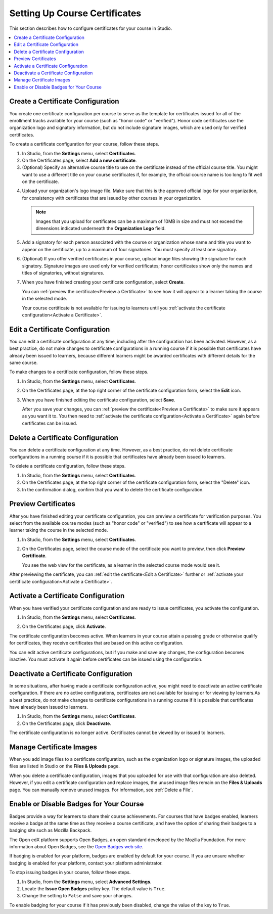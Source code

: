 .. This file is for open edx only. Currently on edx.org there is no ability
.. for course authors to create certificate configurations.

.. _Setting Up Course Certificates:

################################
Setting Up Course Certificates
################################

This section describes how to configure certificates for your course in
Studio.

.. contents::
   :local:


.. _Create a Certificate:
  
***************************************
Create a Certificate Configuration
***************************************

You create one certificate configuration per course to serve as the template
for certificates issued for all of the enrollment tracks available for your
course (such as "honor code" or "verified"). Honor code certificates use the
organization logo and signatory information, but do not include signature
images, which are used only for verified certificates.

To create a certificate configuration for your course, follow these steps.

#. In Studio, from the **Settings** menu, select **Certificates**.

#. On the Certificates page, select **Add a new certificate**.

#. (Optional) Specify an alternative course title to use on the certificate
   instead of the official course title. You might want to use a different
   title on your course certificates if, for example, the official course
   name is too long to fit well on the certificate.

4. Upload your organization's logo image file. Make sure that this is the
   approved official logo for your organization, for consistency with
   certificates that are issued by other courses in your organization.

   .. note:: Images that you upload for certificates can be a maximum of 10MB
      in size and must not exceed the dimensions indicated underneath the
      **Organization Logo** field.

#. Add a signatory for each person associated with the course or organization
   whose name and title you want to appear on the certificate, up to a maximum
   of four signatories. You must specify at least one signatory.

#. (Optional) If you offer verified certificates in your course, upload image
   files showing the signature for each signatory. Signature images are used
   only for verified certificates; honor certificates show only the names and
   titles of signatories, without signatures.

#. When you have finished creating your certificate configuration, select
   **Create**.

   You can :ref:`preview the certificate<Preview a Certificate>` to see how it
   will appear to a learner taking the course in the selected mode.

   Your course certificate is not available for issuing to learners until you
   :ref:`activate the certificate configuration<Activate a Certificate>`.


.. _Edit a Certificate:

********************************
Edit a Certificate Configuration
********************************

You can edit a certificate configuration at any time, including after the
configuration has been activated. However, as a best practice, do not make
changes to certificate configurations in a running course if it is possible
that certificates have already been issued to learners, because different
learners might be awarded certificates with different details for the same
course.

To make changes to a certificate configuration, follow these steps.

#. In Studio, from the **Settings** menu, select **Certificates**.

#. On the Certificates page, at the top right corner of the certificate
   configuration form, select the **Edit** icon.

#. When you have finished editing the certificate configuration, select
   **Save**.

   After you save your changes, you can :ref:`preview the certificate<Preview
   a Certificate>` to make sure it appears as you want it to. You then need to
   :ref:`activate the certificate configuration<Activate a Certificate>` again
   before certificates can be issued.


.. _Delete a Certificate:

***********************************
Delete a Certificate Configuration
***********************************

You can delete a certificate configuration at any time. However, as a best
practice, do not delete certificate configurations in a running course if it
is possible that certificates have already been issued to learners.

To delete a certificate configuration, follow these steps.

#. In Studio, from the **Settings** menu, select **Certificates**.

#. On the Certificates page, at the top right corner of the certificate
   configuration form, select the "Delete" icon.

#. In the confirmation dialog, confirm that you want to delete the certificate
   configuration.

.. image:: ../../../shared/building_and_running_chapters/Images/CertificateDeleteIcon.png
   :width: 500
   :alt: Top portion of the certificate form showing the delete icon in the upper right corner


.. _Preview a Certificate:

************************
Preview Certificates
************************

After you have finished editing your certificate configuration, you can
preview a certificate for verification purposes. You select from the available
course modes (such as "honor code" or "verified") to see how a certificate
will appear to a learner taking the course in the selected mode.


#. In Studio, from the **Settings** menu, select **Certificates**.

#. On the Certificates page, select the course mode of the certificate you
   want to preview, then click **Preview Certificate**.

   You see the web view for the certificate, as a learner in the selected
   course mode would see it.

   .. image:: ../../../shared/building_and_running_chapters/Images/PreviewCertificate.png
     :width: 350
     :alt: The Preview button on the Certificates page in Studio

After previewing the certificate, you can :ref:`edit the certificate<Edit a
Certificate>` further or :ref:`activate your certificate configuration<Activate a
Certificate>`.


.. _Activate a Certificate:

************************************
Activate a Certificate Configuration
************************************

When you have verified your certificate configuration and are ready to issue
certificates, you activate the configuration.

#. In Studio, from the **Settings** menu, select **Certificates**.

#. On the Certificates page, click **Activate**.

   .. image:: ../../../shared/building_and_running_chapters/Images/ActivateCertificate.png
     :width: 350
     :alt: The Activate button on the Certificates page in Studio

The certificate configuration becomes active. When learners in your course
attain a passing grade or otherwise qualify for certificates, they receive
certificates that are based on this active configuration.

You can edit active certificate configurations, but if you make and save any
changes, the configuration becomes inactive. You must activate it again before
certificates can be issued using the configuration.


.. _Deactivate a Certificate:

********************************************
Deactivate a Certificate Configuration
********************************************

In some situations, after having made a certificate configuration active, you
might need to deactivate an active certificate configuration. If there are no
active configurations, certificates are not available for issuing or for
viewing by learners.As a best practice, do not make changes to certificate
configurations in a running course if it is possible that certificates have
already been issued to learners.


#. In Studio, from the **Settings** menu, select **Certificates**.

#. On the Certificates page, click **Deactivate**.

The certificate configuration is no longer active. Certificates cannot be
viewed by or issued to learners.


.. _Manage Certificate Images:

**************************
Manage Certificate Images
**************************

When you add image files to a certificate configuration, such as the
organization logo or signature images, the uploaded files are listed in Studio
on the **Files & Uploads** page.

When you delete a certificate configuration, images that you uploaded for use
with that configuration are also deleted. However, if you edit a certificate
configuration and replace images, the unused image files remain on the **Files
& Uploads** page. You can manually remove unused images. For information, see
:ref:`Delete a File`.


.. _Enable Badges in Course:

*****************************************
Enable or Disable Badges for Your Course
*****************************************

Badges provide a way for learners to share their course achievements. For
courses that have badges enabled, learners receive a badge at the same time as
they receive a course certificate, and have the option of sharing their badges
to a badging site such as Mozilla Backpack.

The Open edX platform supports Open Badges, an open standard developed by the
Mozilla Foundation. For more information about Open Badges, see the 
`Open Badges web site <http://openbadges.org/>`_.

If badging is enabled for your platform, badges are enabled by default for
your course. If you are unsure whether badging is enabled for your platform,
contact your platform administrator.

To stop issuing badges in your course, follow these steps.

#. In Studio, from the **Settings** menu, select **Advanced Settings**.

#. Locate the **Issue Open Badges** policy key. The default value is ``True``.

#. Change the setting to ``False`` and save your changes.

To enable badging for your course if it has previously been disabled, change
the value of the key to ``True``.

